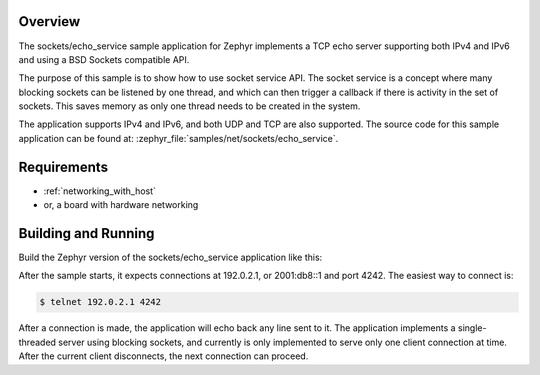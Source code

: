 .. zephyr:code-sample:: sockets-service-echo
   :name: Echo server (service)
   :relevant-api: bsd_sockets

   Implements a simple IPv4/IPv6 TCP echo server using BSD sockets and socket service API.

Overview
********

The sockets/echo_service sample application for Zephyr implements a TCP echo
server supporting both IPv4 and IPv6 and using a BSD Sockets compatible API.

The purpose of this sample is to show how to use socket service API.
The socket service is a concept where many blocking sockets can be listened by
one thread, and which can then trigger a callback if there is activity in the set
of sockets. This saves memory as only one thread needs to be created in the
system.

The application supports IPv4 and IPv6, and both UDP and TCP are also supported.
The source code for this sample application can be found at:
:zephyr_file:`samples/net/sockets/echo_service`.

Requirements
************

- :ref:`networking_with_host`
- or, a board with hardware networking

Building and Running
********************

Build the Zephyr version of the sockets/echo_service application like this:

.. zephyr-app-commands::
   :zephyr-app: samples/net/sockets/echo_service
   :board: <board_to_use>
   :goals: build
   :compact:

After the sample starts, it expects connections at 192.0.2.1, or 2001:db8::1
and port 4242.
The easiest way to connect is:

.. code-block:: console

    $ telnet 192.0.2.1 4242

After a connection is made, the application will echo back any line sent
to it. The application implements a single-threaded server using blocking
sockets, and currently is only implemented to serve only one client connection
at time. After the current client disconnects, the next connection can proceed.
